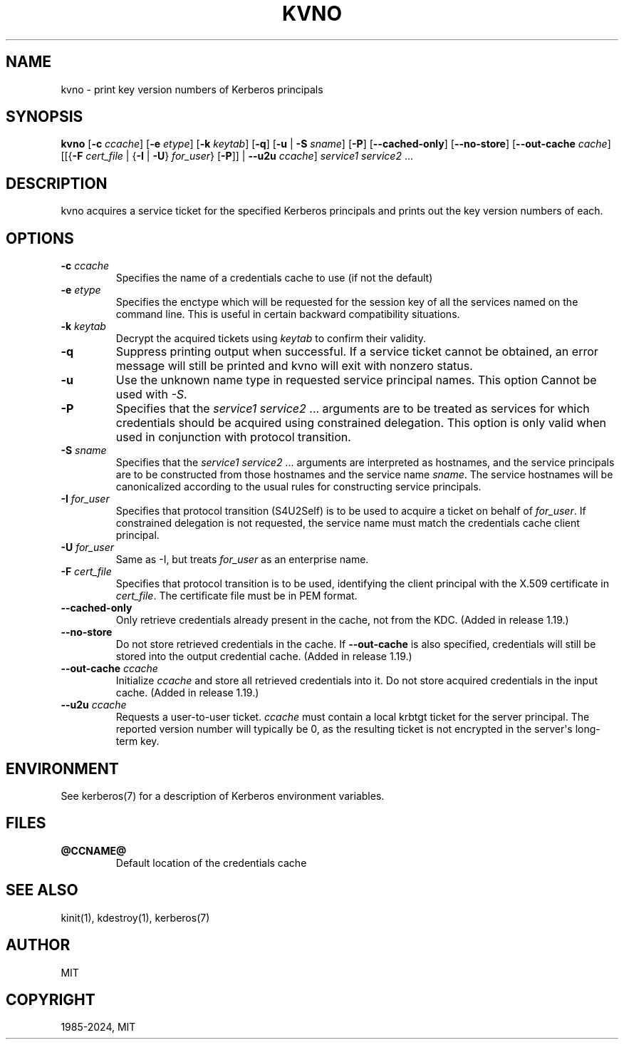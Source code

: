 .\" Man page generated from reStructuredText.
.
.
.nr rst2man-indent-level 0
.
.de1 rstReportMargin
\\$1 \\n[an-margin]
level \\n[rst2man-indent-level]
level margin: \\n[rst2man-indent\\n[rst2man-indent-level]]
-
\\n[rst2man-indent0]
\\n[rst2man-indent1]
\\n[rst2man-indent2]
..
.de1 INDENT
.\" .rstReportMargin pre:
. RS \\$1
. nr rst2man-indent\\n[rst2man-indent-level] \\n[an-margin]
. nr rst2man-indent-level +1
.\" .rstReportMargin post:
..
.de UNINDENT
. RE
.\" indent \\n[an-margin]
.\" old: \\n[rst2man-indent\\n[rst2man-indent-level]]
.nr rst2man-indent-level -1
.\" new: \\n[rst2man-indent\\n[rst2man-indent-level]]
.in \\n[rst2man-indent\\n[rst2man-indent-level]]u
..
.TH "KVNO" "1" " " "1.21.3" "MIT Kerberos"
.SH NAME
kvno \- print key version numbers of Kerberos principals
.SH SYNOPSIS
.sp
\fBkvno\fP
[\fB\-c\fP \fIccache\fP]
[\fB\-e\fP \fIetype\fP]
[\fB\-k\fP \fIkeytab\fP]
[\fB\-q\fP]
[\fB\-u\fP | \fB\-S\fP \fIsname\fP]
[\fB\-P\fP]
[\fB\-\-cached\-only\fP]
[\fB\-\-no\-store\fP]
[\fB\-\-out\-cache\fP \fIcache\fP]
[[{\fB\-F\fP \fIcert_file\fP | {\fB\-I\fP | \fB\-U\fP} \fIfor_user\fP} [\fB\-P\fP]] | \fB\-\-u2u\fP \fIccache\fP]
\fIservice1 service2\fP ...
.SH DESCRIPTION
.sp
kvno acquires a service ticket for the specified Kerberos principals
and prints out the key version numbers of each.
.SH OPTIONS
.INDENT 0.0
.TP
\fB\-c\fP \fIccache\fP
Specifies the name of a credentials cache to use (if not the
default)
.TP
\fB\-e\fP \fIetype\fP
Specifies the enctype which will be requested for the session key
of all the services named on the command line.  This is useful in
certain backward compatibility situations.
.TP
\fB\-k\fP \fIkeytab\fP
Decrypt the acquired tickets using \fIkeytab\fP to confirm their
validity.
.TP
\fB\-q\fP
Suppress printing output when successful.  If a service ticket
cannot be obtained, an error message will still be printed and
kvno will exit with nonzero status.
.TP
\fB\-u\fP
Use the unknown name type in requested service principal names.
This option Cannot be used with \fI\-S\fP\&.
.TP
\fB\-P\fP
Specifies that the \fIservice1 service2\fP ...  arguments are to be
treated as services for which credentials should be acquired using
constrained delegation.  This option is only valid when used in
conjunction with protocol transition.
.TP
\fB\-S\fP \fIsname\fP
Specifies that the \fIservice1 service2\fP ... arguments are
interpreted as hostnames, and the service principals are to be
constructed from those hostnames and the service name \fIsname\fP\&.
The service hostnames will be canonicalized according to the usual
rules for constructing service principals.
.TP
\fB\-I\fP \fIfor_user\fP
Specifies that protocol transition (S4U2Self) is to be used to
acquire a ticket on behalf of \fIfor_user\fP\&.  If constrained
delegation is not requested, the service name must match the
credentials cache client principal.
.TP
\fB\-U\fP \fIfor_user\fP
Same as \-I, but treats \fIfor_user\fP as an enterprise name.
.TP
\fB\-F\fP \fIcert_file\fP
Specifies that protocol transition is to be used, identifying the
client principal with the X.509 certificate in \fIcert_file\fP\&.  The
certificate file must be in PEM format.
.TP
\fB\-\-cached\-only\fP
Only retrieve credentials already present in the cache, not from
the KDC.  (Added in release 1.19.)
.TP
\fB\-\-no\-store\fP
Do not store retrieved credentials in the cache.  If
\fB\-\-out\-cache\fP is also specified, credentials will still be
stored into the output credential cache.  (Added in release 1.19.)
.TP
\fB\-\-out\-cache\fP \fIccache\fP
Initialize \fIccache\fP and store all retrieved credentials into it.
Do not store acquired credentials in the input cache.  (Added in
release 1.19.)
.TP
\fB\-\-u2u\fP \fIccache\fP
Requests a user\-to\-user ticket.  \fIccache\fP must contain a local
krbtgt ticket for the server principal.  The reported version
number will typically be 0, as the resulting ticket is not
encrypted in the server\(aqs long\-term key.
.UNINDENT
.SH ENVIRONMENT
.sp
See kerberos(7) for a description of Kerberos environment
variables.
.SH FILES
.INDENT 0.0
.TP
.B \fB@CCNAME@\fP
Default location of the credentials cache
.UNINDENT
.SH SEE ALSO
.sp
kinit(1), kdestroy(1), kerberos(7)
.SH AUTHOR
MIT
.SH COPYRIGHT
1985-2024, MIT
.\" Generated by docutils manpage writer.
.

